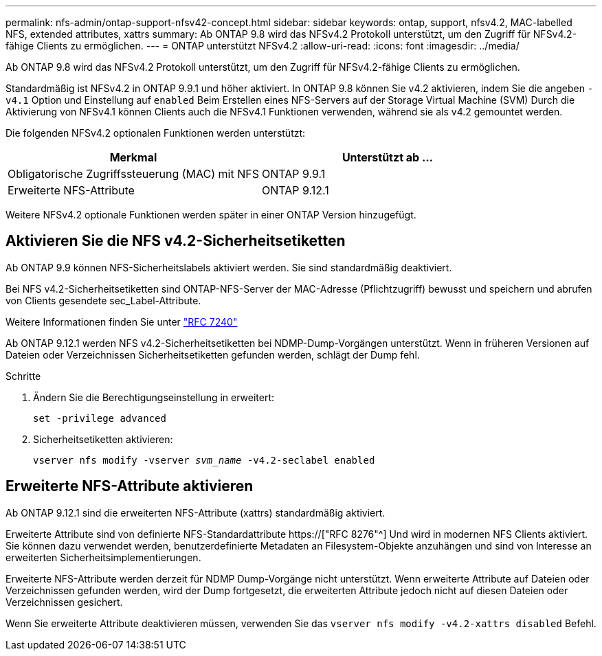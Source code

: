 ---
permalink: nfs-admin/ontap-support-nfsv42-concept.html 
sidebar: sidebar 
keywords: ontap, support, nfsv4.2, MAC-labelled NFS, extended attributes, xattrs 
summary: Ab ONTAP 9.8 wird das NFSv4.2 Protokoll unterstützt, um den Zugriff für NFSv4.2-fähige Clients zu ermöglichen. 
---
= ONTAP unterstützt NFSv4.2
:allow-uri-read: 
:icons: font
:imagesdir: ../media/


[role="lead"]
Ab ONTAP 9.8 wird das NFSv4.2 Protokoll unterstützt, um den Zugriff für NFSv4.2-fähige Clients zu ermöglichen.

Standardmäßig ist NFSv4.2 in ONTAP 9.9.1 und höher aktiviert. In ONTAP 9.8 können Sie v4.2 aktivieren, indem Sie die angeben `-v4.1` Option und Einstellung auf `enabled` Beim Erstellen eines NFS-Servers auf der Storage Virtual Machine (SVM) Durch die Aktivierung von NFSv4.1 können Clients auch die NFSv4.1 Funktionen verwenden, während sie als v4.2 gemountet werden.

Die folgenden NFSv4.2 optionalen Funktionen werden unterstützt:

[cols="2*"]
|===
| Merkmal | Unterstützt ab ... 


 a| 
Obligatorische Zugriffssteuerung (MAC) mit NFS
 a| 
ONTAP 9.9.1



 a| 
Erweiterte NFS-Attribute
 a| 
ONTAP 9.12.1

|===
Weitere NFSv4.2 optionale Funktionen werden später in einer ONTAP Version hinzugefügt.



== Aktivieren Sie die NFS v4.2-Sicherheitsetiketten

Ab ONTAP 9.9 können NFS-Sicherheitslabels aktiviert werden. Sie sind standardmäßig deaktiviert.

Bei NFS v4.2-Sicherheitsetiketten sind ONTAP-NFS-Server der MAC-Adresse (Pflichtzugriff) bewusst und speichern und abrufen von Clients gesendete sec_Label-Attribute.

Weitere Informationen finden Sie unter link:https://tools.ietf.org/html/rfc7204["RFC 7240"^]

Ab ONTAP 9.12.1 werden NFS v4.2-Sicherheitsetiketten bei NDMP-Dump-Vorgängen unterstützt. Wenn in früheren Versionen auf Dateien oder Verzeichnissen Sicherheitsetiketten gefunden werden, schlägt der Dump fehl.

.Schritte
. Ändern Sie die Berechtigungseinstellung in erweitert:
+
``set -privilege advanced``

. Sicherheitsetiketten aktivieren:
+
``vserver nfs modify -vserver _svm_name_ -v4.2-seclabel enabled``





== Erweiterte NFS-Attribute aktivieren

Ab ONTAP 9.12.1 sind die erweiterten NFS-Attribute (xattrs) standardmäßig aktiviert.

Erweiterte Attribute sind von definierte NFS-Standardattribute https://["RFC 8276"^] Und wird in modernen NFS Clients aktiviert. Sie können dazu verwendet werden, benutzerdefinierte Metadaten an Filesystem-Objekte anzuhängen und sind von Interesse an erweiterten Sicherheitsimplementierungen.

Erweiterte NFS-Attribute werden derzeit für NDMP Dump-Vorgänge nicht unterstützt. Wenn erweiterte Attribute auf Dateien oder Verzeichnissen gefunden werden, wird der Dump fortgesetzt, die erweiterten Attribute jedoch nicht auf diesen Dateien oder Verzeichnissen gesichert.

Wenn Sie erweiterte Attribute deaktivieren müssen, verwenden Sie das ``vserver nfs modify -v4.2-xattrs disabled`` Befehl.
